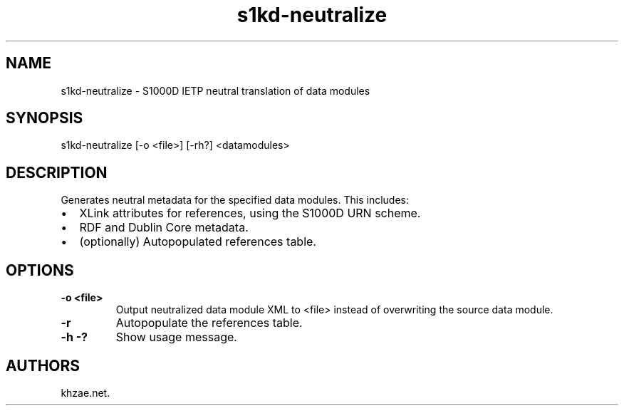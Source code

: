 .\" Automatically generated by Pandoc 1.19.2.1
.\"
.TH "s1kd\-neutralize" "1" "2017\-07\-08" "" "General Commands Manual"
.hy
.SH NAME
.PP
s1kd\-neutralize \- S1000D IETP neutral translation of data modules
.SH SYNOPSIS
.PP
s1kd\-neutralize [\-o <file>] [\-rh?] <datamodules>
.SH DESCRIPTION
.PP
Generates neutral metadata for the specified data modules.
This includes:
.IP \[bu] 2
XLink attributes for references, using the S1000D URN scheme.
.IP \[bu] 2
RDF and Dublin Core metadata.
.IP \[bu] 2
(optionally) Autopopulated references table.
.SH OPTIONS
.TP
.B \-o <file>
Output neutralized data module XML to <file> instead of overwriting the
source data module.
.RS
.RE
.TP
.B \-r
Autopopulate the references table.
.RS
.RE
.TP
.B \-h \-?
Show usage message.
.RS
.RE
.SH AUTHORS
khzae.net.
